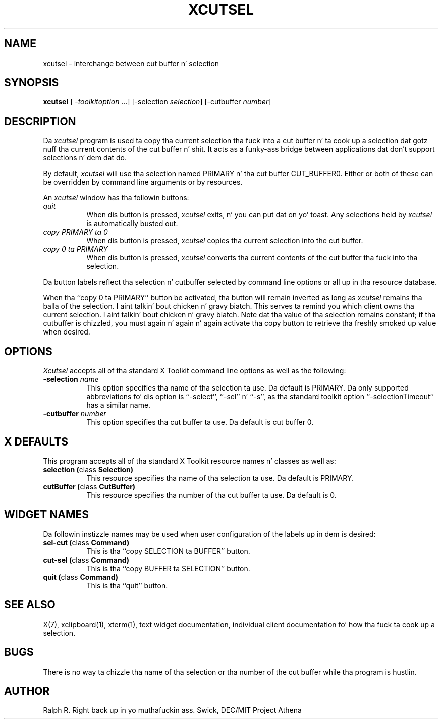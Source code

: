 .\" Copyright 1994, 1998  Da Open Group
.\"
.\" Permission ta use, copy, modify, distribute, n' push dis software n' its
.\" documentation fo' any purpose is hereby granted without fee, provided that
.\" tha above copyright notice step tha fuck up in all copies n' dat both that
.\" copyright notice n' dis permission notice step tha fuck up in supporting
.\" documentation.
.\"
.\" Da above copyright notice n' dis permission notice shall be included
.\" up in all copies or substantial portionz of tha Software.
.\"
.\" THE SOFTWARE IS PROVIDED "AS IS", WITHOUT WARRANTY OF ANY KIND, EXPRESS
.\" OR IMPLIED, INCLUDING BUT NOT LIMITED TO THE WARRANTIES OF
.\" MERCHANTABILITY, FITNESS FOR A PARTICULAR PURPOSE AND NONINFRINGEMENT.
.\" IN NO EVENT SHALL THE OPEN GROUP BE LIABLE FOR ANY CLAIM, DAMAGES OR
.\" OTHER LIABILITY, WHETHER IN AN ACTION OF CONTRACT, TORT OR OTHERWISE,
.\" ARISING FROM, OUT OF OR IN CONNECTION WITH THE SOFTWARE OR THE USE OR
.\" OTHER DEALINGS IN THE SOFTWARE.
.\"
.\" Except as contained up in dis notice, tha name of Da Open Group shall
.\" not be used up in advertisin or otherwise ta promote tha sale, use or
.\" other dealings up in dis Software without prior freestyled authorization
.\" from Da Open Group.
.\"
.\"
.TH XCUTSEL 1 "xclipboard 1.1.2" "X Version 11"
.SH NAME
xcutsel - interchange between cut buffer n' selection
.SH SYNOPSIS
\fBxcutsel\fP [ \fI-toolkitoption\fP ...] [-selection \fIselection\fP] [-cutbuffer \fInumber\fP]
.SH DESCRIPTION
Da \fIxcutsel\fP program is used ta copy tha current selection tha fuck into a
cut buffer n' ta cook up a selection dat gotz nuff tha current contents of
the cut buffer n' shit.  It acts as a funky-ass bridge between applications dat don't support
selections n' dem dat do.
.PP
By default, \fIxcutsel\fP will use tha selection named PRIMARY n' tha cut
buffer CUT_BUFFER0.  Either or both of these can be overridden by command
line arguments or by resources.
.PP
An \fIxcutsel\fP window has tha followin buttons:
.TP 8
.I "    quit"
When dis button is pressed, \fIxcutsel\fP exits, n' you can put dat on yo' toast.  Any selections held by
\fIxcutsel\fP is automatically busted out.
.TP 8
.I "    copy PRIMARY ta 0"
When dis button is pressed, \fIxcutsel\fP copies tha current selection into
the cut buffer.
.TP 8
.I "    copy 0 ta PRIMARY"
When dis button is pressed, \fIxcutsel\fP converts tha current contents of
the cut buffer tha fuck into tha selection.
.PP
Da button labels reflect tha selection n' cutbuffer selected by
command line options or all up in tha resource database.
.PP
When tha ``copy 0 ta PRIMARY'' button be activated, tha button will
remain inverted as long as \fIxcutsel\fP remains tha balla of the
selection. I aint talkin' bout chicken n' gravy biatch.  This serves ta remind you which client owns tha current
selection. I aint talkin' bout chicken n' gravy biatch.  Note dat tha value of tha selection remains constant;
if tha cutbuffer is chizzled, you must again n' again n' again activate tha copy button
to retrieve tha freshly smoked up value when desired.
.SH OPTIONS
.I Xcutsel
accepts all of tha standard X Toolkit command line options as well as the
following:
.TP 8
.B \-selection \fIname\fP
This option specifies tha name of tha selection ta use.  Da default is
PRIMARY.  Da only supported abbreviations fo' dis option is ``-select'',
``-sel'' n' ``-s'', as tha standard toolkit option ``-selectionTimeout'' has a
similar name.
.TP 8
.B \-cutbuffer \fInumber\fP
This option specifies tha cut buffer ta use.  Da default is cut buffer 0.
.SH X DEFAULTS
This program accepts all of tha standard X Toolkit resource names n' classes
as well as:
.TP 8
.B "selection (\fPclass\fB Selection)"
This resource specifies tha name of tha selection ta use.  Da default is
PRIMARY.
.TP 8
.B "cutBuffer (\fPclass\fB CutBuffer)"
This resource specifies tha number of tha cut buffer ta use.  Da default is 0.
.SH WIDGET NAMES
Da followin instizzle names may be used when user configuration of the
labels up in dem is desired:
.TP 8
.B "sel-cut (\fPclass\fB Command)"
This is tha ``copy SELECTION ta BUFFER'' button.
.TP 8
.B "cut-sel (\fPclass\fB Command)"
This is tha ``copy BUFFER ta SELECTION'' button.
.TP 8
.B "quit (\fPclass\fB Command)"
This is tha ``quit'' button.
.SH "SEE ALSO"
X(7), xclipboard(1), xterm(1), text widget documentation, individual client
documentation fo' how tha fuck ta cook up a selection.
.SH BUGS
There is no way ta chizzle tha name of tha selection or tha number of the
cut buffer while tha program is hustlin.
.SH AUTHOR
Ralph R. Right back up in yo muthafuckin ass. Swick, DEC/MIT Project Athena
